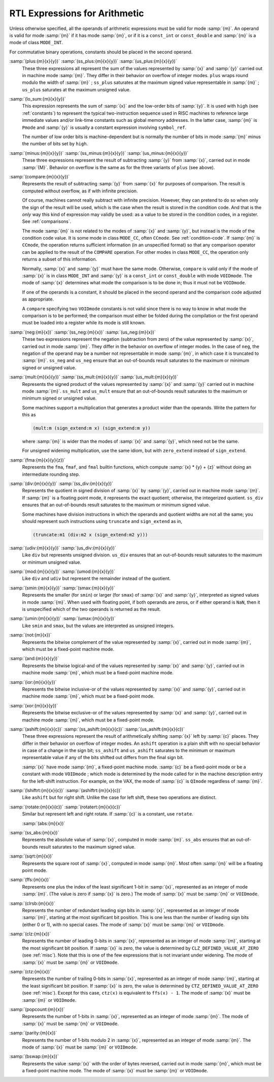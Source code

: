 ..
  Copyright 1988-2021 Free Software Foundation, Inc.
  This is part of the GCC manual.
  For copying conditions, see the GPL license file

  .. _arithmetic:

RTL Expressions for Arithmetic
******************************

.. index:: arithmetic, in RTL

.. index:: math, in RTL

.. index:: RTL expressions for arithmetic

Unless otherwise specified, all the operands of arithmetic expressions
must be valid for mode :samp:`{m}`.  An operand is valid for mode :samp:`{m}`
if it has mode :samp:`{m}`, or if it is a ``const_int`` or
``const_double`` and :samp:`{m}` is a mode of class ``MODE_INT``.

For commutative binary operations, constants should be placed in the
second operand.

.. index:: plus

.. index:: ss_plus

.. index:: us_plus

.. index:: RTL sum

.. index:: RTL addition

.. index:: RTL addition with signed saturation

.. index:: RTL addition with unsigned saturation

:samp:`(plus:{m}{x}{y})` :samp:`(ss_plus:{m}{x}{y})` :samp:`(us_plus:{m}{x}{y})`
  These three expressions all represent the sum of the values
  represented by :samp:`{x}` and :samp:`{y}` carried out in machine mode
  :samp:`{m}`.  They differ in their behavior on overflow of integer modes.
  ``plus`` wraps round modulo the width of :samp:`{m}` ; ``ss_plus``
  saturates at the maximum signed value representable in :samp:`{m}` ;
  ``us_plus`` saturates at the maximum unsigned value.

  .. ??? What happens on overflow of floating point modes?

  .. index:: lo_sum

:samp:`(lo_sum:{m}{x}{y})`
  This expression represents the sum of :samp:`{x}` and the low-order bits
  of :samp:`{y}`.  It is used with ``high`` (see :ref:`constants`) to
  represent the typical two-instruction sequence used in RISC machines to
  reference large immediate values and/or link-time constants such
  as global memory addresses.  In the latter case, :samp:`{m}` is ``Pmode``
  and :samp:`{y}` is usually a constant expression involving ``symbol_ref``.

  The number of low order bits is machine-dependent but is
  normally the number of bits in mode :samp:`{m}` minus the number of
  bits set by ``high``.

  .. index:: minus

  .. index:: ss_minus

  .. index:: us_minus

  .. index:: RTL difference

  .. index:: RTL subtraction

  .. index:: RTL subtraction with signed saturation

  .. index:: RTL subtraction with unsigned saturation

:samp:`(minus:{m}{x}{y})` :samp:`(ss_minus:{m}{x}{y})` :samp:`(us_minus:{m}{x}{y})`
  These three expressions represent the result of subtracting :samp:`{y}`
  from :samp:`{x}`, carried out in mode :samp:`{M}`.  Behavior on overflow is
  the same as for the three variants of ``plus`` (see above).

  .. index:: compare

  .. index:: RTL comparison

:samp:`(compare:{m}{x}{y})`
  Represents the result of subtracting :samp:`{y}` from :samp:`{x}` for purposes
  of comparison.  The result is computed without overflow, as if with
  infinite precision.

  Of course, machines cannot really subtract with infinite precision.
  However, they can pretend to do so when only the sign of the result will
  be used, which is the case when the result is stored in the condition
  code.  And that is the *only* way this kind of expression may
  validly be used: as a value to be stored in the condition codes, in a
  register.  See :ref:`comparisons`.

  The mode :samp:`{m}` is not related to the modes of :samp:`{x}` and :samp:`{y}`, but
  instead is the mode of the condition code value.  It is some mode in class
  ``MODE_CC``, often ``CCmode``.  See :ref:`condition-code`.  If :samp:`{m}`
  is ``CCmode``, the operation returns sufficient
  information (in an unspecified format) so that any comparison operator
  can be applied to the result of the ``COMPARE`` operation.  For other
  modes in class ``MODE_CC``, the operation only returns a subset of
  this information.

  Normally, :samp:`{x}` and :samp:`{y}` must have the same mode.  Otherwise,
  ``compare`` is valid only if the mode of :samp:`{x}` is in class
  ``MODE_INT`` and :samp:`{y}` is a ``const_int`` or
  ``const_double`` with mode ``VOIDmode``.  The mode of :samp:`{x}`
  determines what mode the comparison is to be done in; thus it must not
  be ``VOIDmode``.

  If one of the operands is a constant, it should be placed in the
  second operand and the comparison code adjusted as appropriate.

  A ``compare`` specifying two ``VOIDmode`` constants is not valid
  since there is no way to know in what mode the comparison is to be
  performed; the comparison must either be folded during the compilation
  or the first operand must be loaded into a register while its mode is
  still known.

  .. index:: neg

  .. index:: ss_neg

  .. index:: us_neg

  .. index:: negation

  .. index:: negation with signed saturation

  .. index:: negation with unsigned saturation

:samp:`(neg:{m}{x})` :samp:`(ss_neg:{m}{x})` :samp:`(us_neg:{m}{x})`
  These two expressions represent the negation (subtraction from zero) of
  the value represented by :samp:`{x}`, carried out in mode :samp:`{m}`.  They
  differ in the behavior on overflow of integer modes.  In the case of
  ``neg``, the negation of the operand may be a number not representable
  in mode :samp:`{m}`, in which case it is truncated to :samp:`{m}`.  ``ss_neg``
  and ``us_neg`` ensure that an out-of-bounds result saturates to the
  maximum or minimum signed or unsigned value.

  .. index:: mult

  .. index:: ss_mult

  .. index:: us_mult

  .. index:: multiplication

  .. index:: product

  .. index:: multiplication with signed saturation

  .. index:: multiplication with unsigned saturation

:samp:`(mult:{m}{x}{y})` :samp:`(ss_mult:{m}{x}{y})` :samp:`(us_mult:{m}{x}{y})`
  Represents the signed product of the values represented by :samp:`{x}` and
  :samp:`{y}` carried out in machine mode :samp:`{m}`.
  ``ss_mult`` and ``us_mult`` ensure that an out-of-bounds result
  saturates to the maximum or minimum signed or unsigned value.

  Some machines support a multiplication that generates a product wider
  than the operands.  Write the pattern for this as

  .. code-block:: c++

    (mult:m (sign_extend:m x) (sign_extend:m y))

  where :samp:`{m}` is wider than the modes of :samp:`{x}` and :samp:`{y}`, which need
  not be the same.

  For unsigned widening multiplication, use the same idiom, but with
  ``zero_extend`` instead of ``sign_extend``.

  .. index:: fma

:samp:`(fma:{m}{x}{y}{z})`
  Represents the ``fma``, ``fmaf``, and ``fmal`` builtin
  functions, which compute :samp:`{x} * {y} + {z}`
  without doing an intermediate rounding step.

  .. index:: div

  .. index:: ss_div

  .. index:: division

  .. index:: signed division

  .. index:: signed division with signed saturation

  .. index:: quotient

:samp:`(div:{m}{x}{y})` :samp:`(ss_div:{m}{x}{y})`
  Represents the quotient in signed division of :samp:`{x}` by :samp:`{y}`,
  carried out in machine mode :samp:`{m}`.  If :samp:`{m}` is a floating point
  mode, it represents the exact quotient; otherwise, the integerized
  quotient.
  ``ss_div`` ensures that an out-of-bounds result saturates to the maximum
  or minimum signed value.

  Some machines have division instructions in which the operands and
  quotient widths are not all the same; you should represent
  such instructions using ``truncate`` and ``sign_extend`` as in,

  .. code-block:: c++

    (truncate:m1 (div:m2 x (sign_extend:m2 y)))

  .. index:: udiv

  .. index:: unsigned division

  .. index:: unsigned division with unsigned saturation

  .. index:: division

:samp:`(udiv:{m}{x}{y})` :samp:`(us_div:{m}{x}{y})`
  Like ``div`` but represents unsigned division.
  ``us_div`` ensures that an out-of-bounds result saturates to the maximum
  or minimum unsigned value.

  .. index:: mod

  .. index:: umod

  .. index:: remainder

  .. index:: division

:samp:`(mod:{m}{x}{y})` :samp:`(umod:{m}{x}{y})`
  Like ``div`` and ``udiv`` but represent the remainder instead of
  the quotient.

  .. index:: smin

  .. index:: smax

  .. index:: signed minimum

  .. index:: signed maximum

:samp:`(smin:{m}{x}{y})` :samp:`(smax:{m}{x}{y})`
  Represents the smaller (for ``smin``) or larger (for ``smax``) of
  :samp:`{x}` and :samp:`{y}`, interpreted as signed values in mode :samp:`{m}`.
  When used with floating point, if both operands are zeros, or if either
  operand is ``NaN``, then it is unspecified which of the two operands
  is returned as the result.

  .. index:: umin

  .. index:: umax

  .. index:: unsigned minimum and maximum

:samp:`(umin:{m}{x}{y})` :samp:`(umax:{m}{x}{y})`
  Like ``smin`` and ``smax``, but the values are interpreted as unsigned
  integers.

  .. index:: not

  .. index:: complement, bitwise

  .. index:: bitwise complement

:samp:`(not:{m}{x})`
  Represents the bitwise complement of the value represented by :samp:`{x}`,
  carried out in mode :samp:`{m}`, which must be a fixed-point machine mode.

  .. index:: and

  .. index:: logical-and, bitwise

  .. index:: bitwise logical-and

:samp:`(and:{m}{x}{y})`
  Represents the bitwise logical-and of the values represented by
  :samp:`{x}` and :samp:`{y}`, carried out in machine mode :samp:`{m}`, which must be
  a fixed-point machine mode.

  .. index:: ior

  .. index:: inclusive-or, bitwise

  .. index:: bitwise inclusive-or

:samp:`(ior:{m}{x}{y})`
  Represents the bitwise inclusive-or of the values represented by :samp:`{x}`
  and :samp:`{y}`, carried out in machine mode :samp:`{m}`, which must be a
  fixed-point mode.

  .. index:: xor

  .. index:: exclusive-or, bitwise

  .. index:: bitwise exclusive-or

:samp:`(xor:{m}{x}{y})`
  Represents the bitwise exclusive-or of the values represented by :samp:`{x}`
  and :samp:`{y}`, carried out in machine mode :samp:`{m}`, which must be a
  fixed-point mode.

  .. index:: ashift

  .. index:: ss_ashift

  .. index:: us_ashift

  .. index:: left shift

  .. index:: shift

  .. index:: arithmetic shift

  .. index:: arithmetic shift with signed saturation

  .. index:: arithmetic shift with unsigned saturation

:samp:`(ashift:{m}{x}{c})` :samp:`(ss_ashift:{m}{x}{c})` :samp:`(us_ashift:{m}{x}{c})`
  These three expressions represent the result of arithmetically shifting :samp:`{x}`
  left by :samp:`{c}` places.  They differ in their behavior on overflow of integer
  modes.  An ``ashift`` operation is a plain shift with no special behavior
  in case of a change in the sign bit; ``ss_ashift`` and ``us_ashift``
  saturates to the minimum or maximum representable value if any of the bits
  shifted out differs from the final sign bit.

  :samp:`{x}` have mode :samp:`{m}`, a fixed-point machine mode.  :samp:`{c}`
  be a fixed-point mode or be a constant with mode ``VOIDmode`` ; which
  mode is determined by the mode called for in the machine description
  entry for the left-shift instruction.  For example, on the VAX, the mode
  of :samp:`{c}` is ``QImode`` regardless of :samp:`{m}`.

  .. index:: lshiftrt

  .. index:: right shift

  .. index:: ashiftrt

:samp:`(lshiftrt:{m}{x}{c})` :samp:`(ashiftrt:{m}{x}{c})`
  Like ``ashift`` but for right shift.  Unlike the case for left shift,
  these two operations are distinct.

  .. index:: rotate

  .. index:: rotate

  .. index:: left rotate

  .. index:: rotatert

  .. index:: right rotate

:samp:`(rotate:{m}{x}{c})` :samp:`(rotatert:{m}{x}{c})`
  Similar but represent left and right rotate.  If :samp:`{c}` is a constant,
  use ``rotate``.

  .. index:: abs

  .. index:: ss_abs

  .. index:: absolute value

  :samp:`(abs:{m}{x})`
:samp:`(ss_abs:{m}{x})`
  Represents the absolute value of :samp:`{x}`, computed in mode :samp:`{m}`.
  ``ss_abs`` ensures that an out-of-bounds result saturates to the
  maximum signed value.

  .. index:: sqrt

  .. index:: square root

:samp:`(sqrt:{m}{x})`
  Represents the square root of :samp:`{x}`, computed in mode :samp:`{m}`.
  Most often :samp:`{m}` will be a floating point mode.

  .. index:: ffs

:samp:`(ffs:{m}{x})`
  Represents one plus the index of the least significant 1-bit in
  :samp:`{x}`, represented as an integer of mode :samp:`{m}`.  (The value is
  zero if :samp:`{x}` is zero.)  The mode of :samp:`{x}` must be :samp:`{m}`
  or ``VOIDmode``.

  .. index:: clrsb

:samp:`(clrsb:{m}{x})`
  Represents the number of redundant leading sign bits in :samp:`{x}`,
  represented as an integer of mode :samp:`{m}`, starting at the most
  significant bit position.  This is one less than the number of leading
  sign bits (either 0 or 1), with no special cases.  The mode of :samp:`{x}`
  must be :samp:`{m}` or ``VOIDmode``.

  .. index:: clz

:samp:`(clz:{m}{x})`
  Represents the number of leading 0-bits in :samp:`{x}`, represented as an
  integer of mode :samp:`{m}`, starting at the most significant bit position.
  If :samp:`{x}` is zero, the value is determined by
  ``CLZ_DEFINED_VALUE_AT_ZERO`` (see :ref:`misc`).  Note that this is one of
  the few expressions that is not invariant under widening.  The mode of
  :samp:`{x}` must be :samp:`{m}` or ``VOIDmode``.

  .. index:: ctz

:samp:`(ctz:{m}{x})`
  Represents the number of trailing 0-bits in :samp:`{x}`, represented as an
  integer of mode :samp:`{m}`, starting at the least significant bit position.
  If :samp:`{x}` is zero, the value is determined by
  ``CTZ_DEFINED_VALUE_AT_ZERO`` (see :ref:`misc`).  Except for this case,
  ``ctz(x)`` is equivalent to ``ffs(x) - 1``.  The mode of
  :samp:`{x}` must be :samp:`{m}` or ``VOIDmode``.

  .. index:: popcount

:samp:`(popcount:{m}{x})`
  Represents the number of 1-bits in :samp:`{x}`, represented as an integer of
  mode :samp:`{m}`.  The mode of :samp:`{x}` must be :samp:`{m}` or ``VOIDmode``.

  .. index:: parity

:samp:`(parity:{m}{x})`
  Represents the number of 1-bits modulo 2 in :samp:`{x}`, represented as an
  integer of mode :samp:`{m}`.  The mode of :samp:`{x}` must be :samp:`{m}` or
  ``VOIDmode``.

  .. index:: bswap

:samp:`(bswap:{m}{x})`
  Represents the value :samp:`{x}` with the order of bytes reversed, carried out
  in mode :samp:`{m}`, which must be a fixed-point machine mode.
  The mode of :samp:`{x}` must be :samp:`{m}` or ``VOIDmode``.